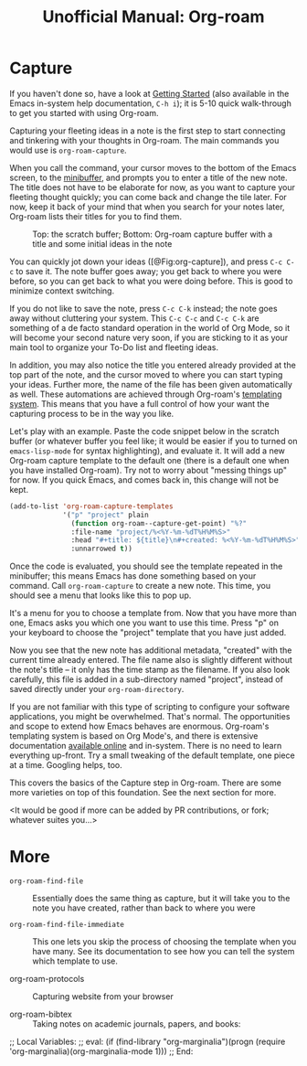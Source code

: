 #+title: Unofficial Manual: Org-roam

* Capture
If you haven't done so, have a look at [[https://www.orgroam.com/manual.html#Getting-Started][Getting Started]] (also available in the Emacs in-system help documentation, =C-h i=); it is 5-10 quick walk-through to get you started with using Org-roam.

Capturing your fleeting ideas in a note is the first step to start connecting and tinkering with your thoughts in Org-roam. The main commands you would use is =org-roam-capture=.

When you call the command, your cursor moves to the bottom of the Emacs screen, to the [[https://www.gnu.org/software/emacs/manual/html_node/emacs/Minibuffer.html][minibuffer]], and prompts you to enter a title of the new note. The title does not have to be elaborate for now, as you want to capture your fleeting thought quickly; you can come back and change the tile later. For now, keep it back of your mind that when you search for your notes later, Org-roam lists their titles for you to find them.

#+caption: Top: the scratch buffer; Bottom: Org-roam capture buffer with a title and some initial ideas in the note
#+label: fig:org-capture
#+name: org-capture
[[file:./images/2021-01-06T150531-OR-Maual-001.png]] 

You can quickly jot down your ideas ([@Fig:org-capture]), and press =C-c C-c= to save it. The note buffer goes away; you get back to where you were before, so you can get back to what you were doing before. This is good to minimize context switching.

If you do not like to save the note, press =C-c C-k= instead; the note goes away without cluttering your system. This =C-c C-c= and =C-c C-k= are something of a de facto standard operation in the world of Org Mode, so it will become your second nature very soon, if you are sticking to it as your main tool to organize your To-Do list and fleeting ideas.

In addition, you may also notice the title you entered already provided at the top part of the note, and the cursor moved to where you can start typing your ideas. Further more, the name of the file has been given automatically as well. These automations are achieved through Org-roam's [[https://www.orgroam.com/manual.html#The-Templating-System][templating system]]. This means that you have a full control of how your want the capturing process to be in the way you like.

Let's play with an example. Paste the code snippet below in the scratch buffer (or whatever buffer you feel like; it would be easier if you to turned on =emacs-lisp-mode= for syntax highlighting), and evaluate it. It will add a new Org-roam capture template to the default one (there is a default one when you have installed Org-roam). Try not to worry about "messing things up" for now. If you quick Emacs, and comes back in, this change will not be kept.

#+begin_src emacs-lisp
  (add-to-list 'org-roam-capture-templates
               '("p" "project" plain
                 (function org-roam--capture-get-point) "%?"
                 :file-name "project/%<%Y-%m-%dT%H%M%S>"
                 :head "#+title: ${title}\n#+created: %<%Y-%m-%dT%H%M%S>"
                 :unnarrowed t))
#+end_src

Once the code is evaluated, you should see the template repeated in the minibuffer; this means Emacs has done something based on your command. Call =org-roam-capture= to create a new note. This time, you should see a menu that looks like this to pop up.

[[file:./images/2021-01-06T175543-OR-Maual-002.png]]

It's a menu for you to choose a template from. Now that you have more than one, Emacs asks you which one you want to use this time. Press "p" on your keyboard to choose the "project" template that you have just added.

[[file:./images/2021-01-06T181237-OR-Maual-001.png]]

Now you see that the new note has additional metadata, "created" with the current time already entered. The file name also is slightly different without the note's title -- it only has the time stamp as the filename. If you also look carefully, this file is added in a sub-directory named "project", instead of saved directly under your =org-roam-directory=. 

If you are not familiar with this type of scripting to configure your software applications, you might be overwhelmed. That's normal. The opportunities and scope to extend how Emacs behaves are enormous. Org-roam's templating system is based on Org Mode's, and there is extensive documentation [[https://orgmode.org/manual/Capture-templates.html][available online]] and in-system. There is no need to learn everything up-front. Try a small tweaking of the default template, one piece at a time. Googling helps, too. 

This covers the basics of the Capture step in Org-roam. There are some more varieties on top of this foundation. See the next section for more.

<It would be good if more can be added by PR contributions, or fork; whatever suites you...>

* More

- =org-roam-find-file= :: Essentially does the same thing as capture, but it will take you to the note you have created, rather than back to where you were
  
- =org-roam-find-file-immediate= :: This one lets you skip the process of choosing the template when you have many. See its documentation to see how you can tell the system which template to use. 

- org-roam-protocols  :: Capturing website from your browser

- org-roam-bibtex :: Taking notes on academic journals, papers, and books:

;; Local Variables:
;; eval: (if (find-library "org-marginalia")(progn (require 'org-marginalia)(org-marginalia-mode 1)))
;; End:
